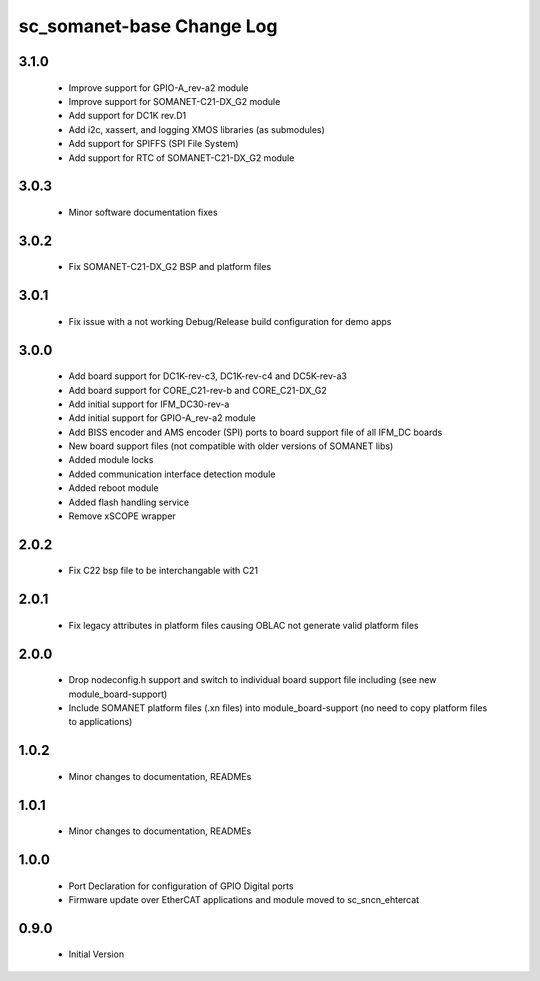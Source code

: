 sc_somanet-base Change Log
==========================
3.1.0
-----
  * Improve support for GPIO-A_rev-a2 module
  * Improve support for SOMANET-C21-DX_G2 module
  * Add support for DC1K rev.D1
  * Add i2c, xassert, and logging XMOS libraries (as submodules)
  * Add support for SPIFFS (SPI File System)
  * Add support for RTC of SOMANET-C21-DX_G2 module


3.0.3
-----
  * Minor software documentation fixes

3.0.2
-----
  * Fix SOMANET-C21-DX_G2 BSP and platform files

3.0.1
-----
  * Fix issue with a not working Debug/Release build configuration for demo apps

3.0.0
-----

  * Add board support for DC1K-rev-c3, DC1K-rev-c4 and DC5K-rev-a3
  * Add board support for CORE_C21-rev-b and CORE_C21-DX_G2
  * Add initial support for IFM_DC30-rev-a
  * Add initial support for GPIO-A_rev-a2 module
  * Add BISS encoder and AMS encoder (SPI) ports to board support file of all IFM_DC boards
  * New board support files (not compatible with older versions of SOMANET libs)
  * Added module locks
  * Added communication interface detection module
  * Added reboot module
  * Added flash handling service
  * Remove xSCOPE wrapper

2.0.2
-----

  * Fix C22 bsp file to be interchangable with C21

2.0.1
-----

  * Fix legacy attributes in platform files causing OBLAC not generate valid platform files

2.0.0
-----

  * Drop nodeconfig.h support and switch to individual board support file including (see new module_board-support)
  * Include SOMANET platform files (.xn files) into module_board-support (no need to copy platform files to applications)

1.0.2
-----

  * Minor changes to documentation, READMEs


1.0.1
-----

  * Minor changes to documentation, READMEs

1.0.0
-----

  * Port Declaration for configuration of GPIO Digital ports
  * Firmware update over EtherCAT applications and module moved to sc_sncn_ehtercat 

0.9.0
-----

  * Initial Version

